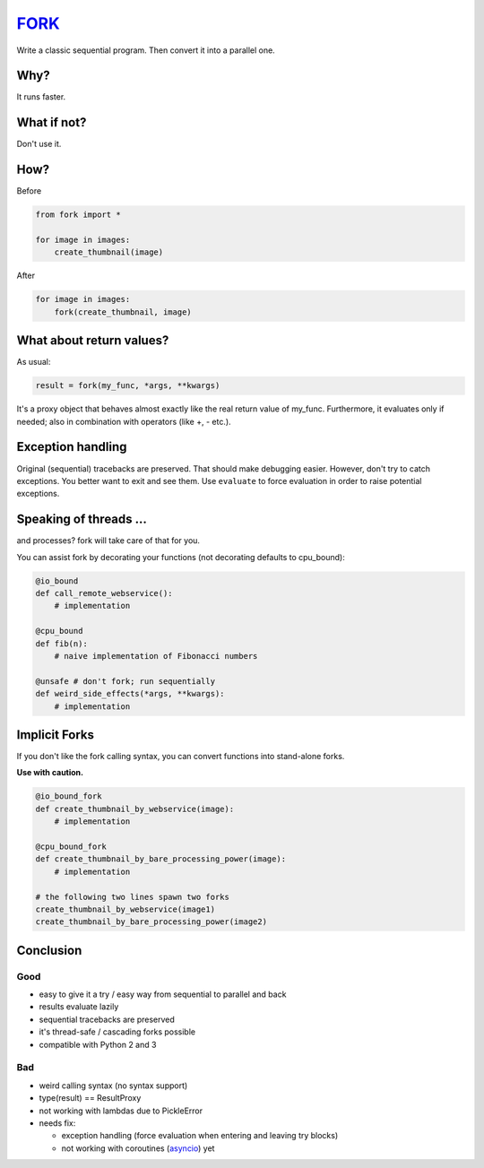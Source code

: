 FORK_
=====

Write a classic sequential program. Then convert it into a parallel one.


Why?
----

It runs faster.


What if not?
------------

Don't use it.


How?
----

Before

.. code:: python

    from fork import *

    for image in images:
        create_thumbnail(image)

After

.. code:: python

    for image in images:
        fork(create_thumbnail, image)


What about return values?
-------------------------

As usual:

.. code:: python

    result = fork(my_func, *args, **kwargs)

It's a proxy object that behaves almost exactly like the real return value of my_func.
Furthermore, it evaluates only if needed; also in combination with operators (like +, - etc.).


Exception handling
------------------

Original (sequential) tracebacks are preserved. That should make debugging easier.
However, don't try to catch exceptions. You better want to exit and see them.
Use ``evaluate`` to force evaluation in order to raise potential exceptions.


Speaking of threads ...
-----------------------

and processes? fork will take care of that for you.

You can assist fork by decorating your functions (not decorating defaults to cpu_bound):

.. code:: python

    @io_bound
    def call_remote_webservice():
        # implementation

    @cpu_bound
    def fib(n):
        # naive implementation of Fibonacci numbers

    @unsafe # don't fork; run sequentially
    def weird_side_effects(*args, **kwargs):
        # implementation


Implicit Forks
--------------

If you don't like the fork calling syntax, you can convert functions into stand-alone forks.

**Use with caution.**

.. code:: python

    @io_bound_fork
    def create_thumbnail_by_webservice(image):
        # implementation
    
    @cpu_bound_fork
    def create_thumbnail_by_bare_processing_power(image):
        # implementation
    
    # the following two lines spawn two forks
    create_thumbnail_by_webservice(image1)
    create_thumbnail_by_bare_processing_power(image2)


Conclusion
----------

Good
****

- easy to give it a try / easy way from sequential to parallel and back
- results evaluate lazily
- sequential tracebacks are preserved
- it's thread-safe / cascading forks possible
- compatible with Python 2 and 3

Bad
***

- weird calling syntax (no syntax support)
- type(result) == ResultProxy
- not working with lambdas due to PickleError
- needs fix:

  - exception handling (force evaluation when entering and leaving try blocks)
  - not working with coroutines (asyncio_) yet


.. _FORK: https://pypi.python.org/pypi/xfork
.. _asyncio: https://docs.python.org/3/library/asyncio.html
